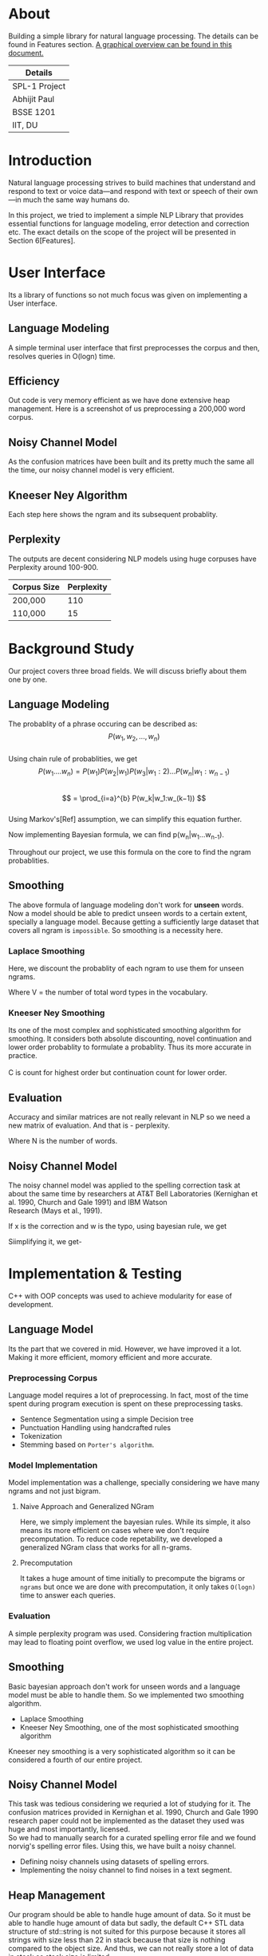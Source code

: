 #+OPTIONS: \n:t

* About
  Building a simple library for natural language processing. The details can be found in Features section. [[https://drive.google.com/file/d/1fdLzZEIBXD1kuEQA0TwVmin8HubI4aQy/view?usp=sharing][A graphical overview can be found in this document.]]
  | Details       |
  |---------------|
  | SPL-1 Project |
  | Abhijit Paul  |
  | BSSE 1201     |
  | IIT, DU       |
  
* Introduction
  Natural language processing strives to build machines that understand and respond to text or voice data—and respond with text or speech of their own—in much the same way humans do. 
  
  In this project, we tried to implement a simple NLP Library that provides essential functions for language modeling, error detection and correction etc. The exact details on the scope of the project will be presented in Section 6[Features].
* User Interface
  Its a library of functions so not much focus was given on implementing a User interface.
** Language Modeling
   A simple terminal user interface that first preprocesses the corpus and then, resolves queries in O(logn) time.
   
   [[file:image-source/lm-tui.png]]
** Efficiency
   Out code is very memory efficient as we have done extensive heap management. Here is a screenshot of us preprocessing a 200,000 word corpus.
   
   [[file:image-source/2lakh.png]]
** Noisy Channel Model
   As the confusion matrices have been built and its pretty much the same all the time, our noisy channel model is very efficient.
   [[file:image-source/noisychanneloutput.png]]
** Kneeser Ney Algorithm
   Each step here shows the ngram and its subsequent probablity.
   
   [[file:image-source/kn-output.png]]
** Perplexity
   The outputs are decent considering NLP models using huge corpuses have Perplexity around 100-900.
   | Corpus Size | Perplexity |
   |-------------+------------|
   | 200,000     |        110 |
   | 110,000     |         15 |
* Background Study
Our project covers three broad fields. We will discuss briefly about them one by one.
** Language Modeling
   The probablity of a phrase occuring can be described as:
                   \[P(w_1, w_2, ..., w_n)\]
   Using chain rule of probablities, we get
   \[   P(w_1....w_n) = P(w_1)P(w_2|w_1)P(w_3|w_1:2) . . . P(w_n|w_1:w_{n−1}) \]
   \[ = \prod_{i=a}^{b} P(w_k|w_1:w_(k−1)) \]
   Using Markov's[Ref] assumption, we can simplify this equation further.
   
  [[file:image-source/markov2.png]] 
  
   Now implementing Bayesian formula, we can find p(w_n|w_1...w_{n-1}).
   
   [[file:image-source/bayes2.png]]
   
   Throughout our project, we use this formula on the core to find the ngram probablities.
** Smoothing
   The above formula of language modeling don't work for **unseen** words. Now a model should be able to predict unseen words to a certain extent, specially a language model. Because getting a sufficiently large dataset that covers all ngram is ~impossible~. So smoothing is a necessity here.
*** Laplace Smoothing 
Here, we discount the probablity of each ngram to use them for unseen ngrams.

[[file:image-source/laplace.png]]

Where V = the number of total word types in the vocabulary.
*** Kneeser Ney Smoothing
    Its one of the most complex and sophisticated smoothing algorithm  for smoothing. It considers both absolute discounting, novel continuation and lower order probablity to formulate a probablity. Thus its more accurate in practice.
   [[file:image-source/kneeser ney1.png]]
   C is count for highest order but continuation count for lower order.
   
   [[file:image-source/kneeser2.png]]
   
** Evaluation
   Accuracy and similar matrices are not really relevant in NLP so we need a new matrix of evaluation. And that is - perplexity.
   
   [[file:image-source/perplexity.png]]
   
   Where N is the number of words.
** Noisy Channel Model
The noisy channel model was applied to the spelling correction task at about the same time by researchers at AT&T Bell Laboratories (Kernighan et al. 1990, Church and Gale 1991) and IBM Watson
Research (Mays et al., 1991).

[[file:image-source/noisychannel.png]]

If x is the correction and w is the typo, using bayesian rule, we get

[[file:image-source/noisy-argmax.png]]

Siimplifying it, we get-

[[file:image-source/noisy-formula.png]]

* Implementation & Testing
  C++ with OOP concepts was used to achieve modularity for ease of development.
** Language Model
   Its the part that we covered in mid. However, we have improved it a lot. Making it more efficient, momory efficient and more accurate.
*** Preprocessing Corpus
    Language model requires a lot of preprocessing. In fact, most of the time spent during program execution is spent on these preprocessing tasks.
    - Sentence Segmentation using a simple Decision tree
    - Punctuation Handling using handcrafted rules
    - Tokenization
    - Stemming based on ~Porter's algorithm~.
*** Model Implementation
    Model implementation was a challenge, specially considering we have many ngrams and not just bigram.
**** Naive Approach and Generalized NGram
     Here, we simply implement the bayesian rules. While its simple, it also means its more efficient on cases where we don't require precomputation. To reduce code repetability,  we developed a generalized NGram class that works for all n-grams.
**** Precomputation
     It takes a huge amount of time initially to precompute the bigrams or ~ngrams~ but once we are done with precomputation, it only takes ~O(logn)~ time to answer each queries.
*** Evaluation
    A simple perplexity program was used. Considering fraction multiplication may lead to floating point overflow, we used log value in the entire project.
** Smoothing
   Basic bayesian approach don't work for unseen words and a language model must be able to handle them. So we implemented two smoothing algorithm.
   - Laplace Smoothing
   - Kneeser Ney Smoothing, one of the most sophisticated smoothing algorithm
  Kneeser ney smoothing is a very sophisticated algorithm so it can be considered a fourth of our entire project. 
** Noisy Channel Model
   This task was tedious considering we requried a lot of studying for it. The confusion matrices provided in Kernighan et al. 1990, Church and Gale 1990 research paper could not be implemented as the dataset they used was huge and most importantly, licensed.
   So we had to manually search for a curated spelling error file and we found norvig's spelling error files. Using this, we have built a noisy channel.
   - Defining noisy channels using datasets of spelling errors.
   - Implementing the noisy channel to find noises in a text segment.
** Heap Management
   Our program should be able to handle huge amount of data. So it must be able to handle huge amount of data but sadly, the default C++ STL data structure of std::string is not suited for this purpose because it stores all strings with size less than 22 in stack because that size is nothing compared to the object size. And thus, we can not really store a lot of data in stack as stack size is limited.
   So we made our own string library that stores everything in heap. And it soon raised memory leak problems, specially lvalue-rvalue memory leaks were cumbersome to detect. We used **valgrind** to efficiently do that.
** Testing
  We have evaluated the language model using large test dataset. And the results came out pretty good. Around a 100, considering the models with huge corpus have perplexity around the same level, we consider it a huge success.
  Also, we used **gprof** to check for any functions that can be made more efficient and thus, the efficiency of our program is ensures.
  We also checked each module using valgrind to look for any potential memory leaks. Thus we can claim that our software is well-tested.
* Features [5/5]
  - [X] Preprocessing corpus
    - [X] Sentence Segmentation
    - [X] Punctuation Handling
    - [X] Tokenization
    - [X] Stemming
  - [X] Language Models
    - [X] NGram
    - [X] Bigram
    - [X] Evaluation
      - [X] Perplexity
  - [X] Noisy Channel Model
    - [X] Defining noisy channel into confusion matrices
    - [X] Using the matrices to calculate noise in given words
  - [X] Kneeser Ney Algorithm
  - [X] Application of our Library
    - [X] Spelling Correction Task
* Sources
  [[https://www.researchgate.net/profile/Kenneth-Church-2/publication/221102042_A_Spelling_Correction_Program_Based_on_a_Noisy_Channel_Model/links/09e415120007d5385f000000/A-Spelling-Correction-Program-Based-on-a-Noisy-Channel-Model.pdf?origin=publication_detail][Confusion Matrix for Noisy Channel Model - Research Paper]]
  https://aclanthology.org/C90-2036.pdf
  [[https://norvig.com/ngrams/][Norvig's Spelling Correction List for noisy channel model]]
** Continuous Evaluation
 https://docs.google.com/spreadsheets/d/1udMsR04-lTSwc5k40loml6rYBmbqdTP_OdLPq6ofee8/edit#gid=0
